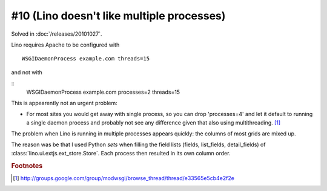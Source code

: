 #10 (Lino doesn't like multiple processes)
==========================================

Solved in :doc:`/releases/20101027`.

Lino requires Apache to be configured with

::

    WSGIDaemonProcess example.com threads=15

and not with 

::
    WSGIDaemonProcess example.com processes=2 threads=15

This is appearently not an urgent problem:

- For most sites you would get away with single process, so you 
  can drop 'processes=4' and let it default to running a single daemon 
  process and probably not see any difference given that also using 
  multithreading.   
  [#f1]_
  
The problem when Lino is running in multiple processes appears quickly: 
the columns of most grids are mixed up. 

The reason was be that I used Python `sets` when filling the field lists 
(fields, list_fields, detail_fields) of :class:`lino.ui.extjs.ext_store.Store`. 
Each process then resulted in its own column order.
  
.. rubric:: Footnotes  

.. [#f1] http://groups.google.com/group/modwsgi/browse_thread/thread/e33565e5cb4e2f2e
